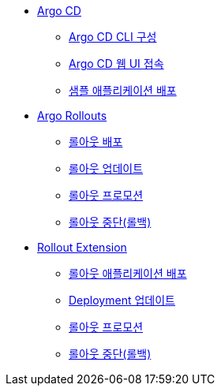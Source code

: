 * xref:01-getting_started.adoc[Argo CD]
** xref:01-getting_started.adoc#argocd_cli[Argo CD CLI 구성]
** xref:01-getting_started.adoc#connect_argocd[Argo CD 웹 UI 접속]
** xref:01-getting_started.adoc#deploy_sample_application[샘플 애플리케이션 배포]

* xref:02-argo_rollouts.adoc[Argo Rollouts]
** xref:02-argo_rollouts.adoc#rollouts_deploy[롤아웃 배포]
** xref:02-argo_rollouts.adoc#rollouts_update[롤아웃 업데이트]
** xref:02-argo_rollouts.adoc#rollouts_promote[롤아웃 프로모션]
** xref:02-argo_rollouts.adoc#rollouts_rollback[롤아웃 중단(롤백)]

* xref:03-rollouts_ui.adoc[Rollout Extension]
** xref:03-rollouts_ui.adoc#re_deploy[롤아웃 애플리케이션 배포]
** xref:03-rollouts_ui.adoc#re_update[Deployment 업데이트]
** xref:03-rollouts_ui.adoc#re_promote[롤아웃 프로모션]
** xref:03-rollouts_ui.adoc#re_rollback[롤아웃 중단(롤백)]